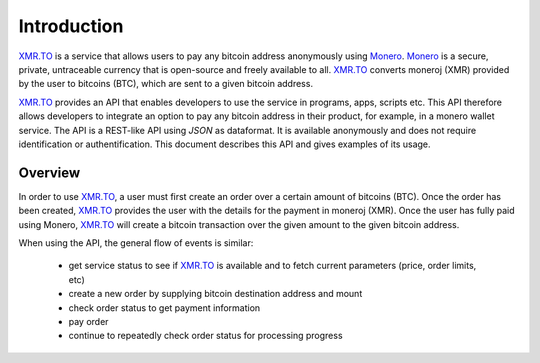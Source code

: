 
Introduction
============

XMR.TO_ is a service that allows users to pay any bitcoin address
anonymously using Monero_. 
Monero_ is a secure, private, untraceable currency that is open-source
and freely available to all.
XMR.TO_ converts moneroj (XMR) provided by the user to bitcoins
(BTC), which are sent to a given bitcoin address.

XMR.TO_ provides an API that enables developers to use the service
in programs, apps, scripts etc. This API therefore allows developers
to integrate an option to pay any bitcoin address in their product,
for example, in a monero wallet service. 
The API is a REST-like API using `JSON` as dataformat. It is available anonymously
and does not require identification or authentification.
This document describes this API and gives examples of its usage.

Overview
--------

In order to use XMR.TO_, a user must first create an order over
a certain amount of bitcoins (BTC). Once the order has been created,
XMR.TO_ provides the user with the details for the payment in moneroj (XMR).
Once the user has fully paid using Monero, XMR.TO_ will create a bitcoin
transaction over the given amount to the given bitcoin address.

When using the API, the general flow of events is similar:

 - get service status to see if XMR.TO_ is available and to fetch current
   parameters (price, order limits, etc)
 - create a new order by supplying bitcoin destination address and mount
 - check order status to get payment information
 - pay order
 - continue to repeatedly check order status for processing progress

.. _XMR.TO: https://xmr.to
.. _Monero: https://getmonero.org

